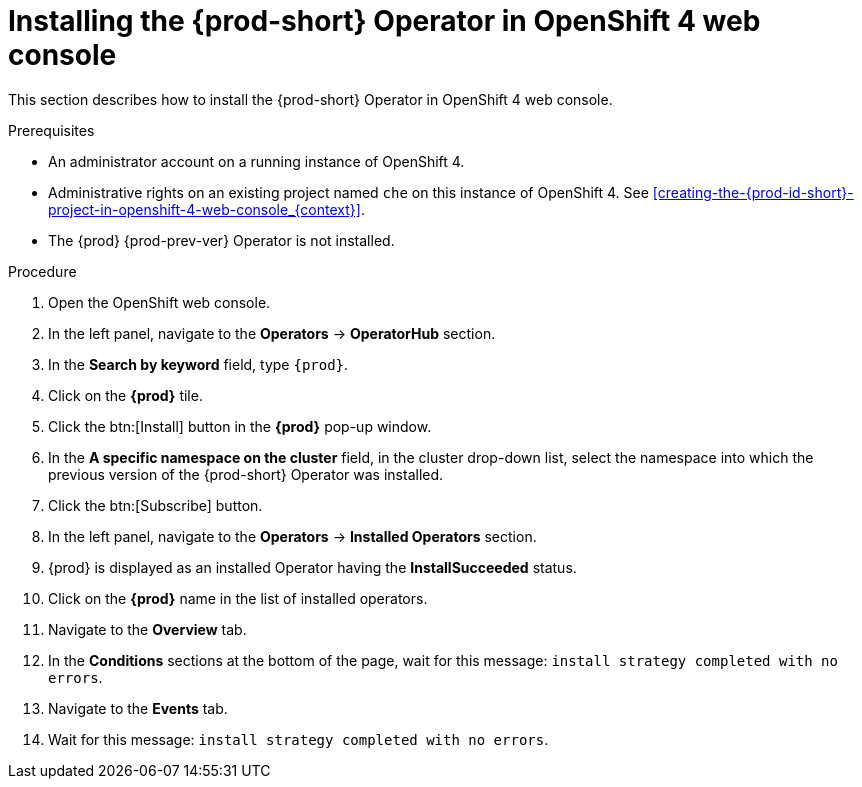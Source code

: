 // Module included in the following assemblies:
//
// installing-{prod-id-short}-on-openshift-4-from-operatorhub

[id="installing-the-{prod-id-short}-operator-in-openshift-4-web-console_{context}"]
= Installing the {prod-short} Operator in OpenShift 4 web console

This section describes how to install the {prod-short} Operator in OpenShift 4 web console.

.Prerequisites

* An administrator account on a running instance of OpenShift 4.

* Administrative rights on an existing project named `che` on this instance of OpenShift 4.
See xref:creating-the-{prod-id-short}-project-in-openshift-4-web-console_{context}[].

* The {prod} {prod-prev-ver} Operator is not installed.

.Procedure

. Open the OpenShift web console.

. In the left panel, navigate to the *Operators* -> *OperatorHub* section.

. In the *Search by keyword* field, type `{prod}`.

. Click on the *{prod}* tile.

. Click the btn:[Install] button in the *{prod}* pop-up window.

. In the *A specific namespace on the cluster* field, in the cluster drop-down list, select the namespace into which the previous version of the {prod-short} Operator was installed.

. Click the btn:[Subscribe] button.

. In the left panel, navigate to the *Operators* -> *Installed Operators* section.

. {prod} is displayed as an installed Operator having the *InstallSucceeded* status.

. Click on the *{prod}* name in the list of installed operators.

. Navigate to the *Overview* tab.

. In the *Conditions* sections at the bottom of the page, wait for this message: `install strategy completed with no errors`.

. Navigate to the *Events* tab.

. Wait for this message: `install strategy completed with no errors`.

